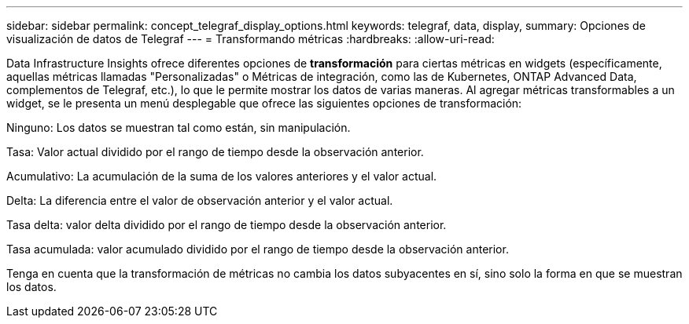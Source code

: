 ---
sidebar: sidebar 
permalink: concept_telegraf_display_options.html 
keywords: telegraf, data, display, 
summary: Opciones de visualización de datos de Telegraf 
---
= Transformando métricas
:hardbreaks:
:allow-uri-read: 


[role="lead"]
Data Infrastructure Insights ofrece diferentes opciones de *transformación* para ciertas métricas en widgets (específicamente, aquellas métricas llamadas "Personalizadas" o Métricas de integración, como las de Kubernetes, ONTAP Advanced Data, complementos de Telegraf, etc.), lo que le permite mostrar los datos de varias maneras.  Al agregar métricas transformables a un widget, se le presenta un menú desplegable que ofrece las siguientes opciones de transformación:

Ninguno: Los datos se muestran tal como están, sin manipulación.

Tasa: Valor actual dividido por el rango de tiempo desde la observación anterior.

Acumulativo: La acumulación de la suma de los valores anteriores y el valor actual.

Delta: La diferencia entre el valor de observación anterior y el valor actual.

Tasa delta: valor delta dividido por el rango de tiempo desde la observación anterior.

Tasa acumulada: valor acumulado dividido por el rango de tiempo desde la observación anterior.

Tenga en cuenta que la transformación de métricas no cambia los datos subyacentes en sí, sino solo la forma en que se muestran los datos.
